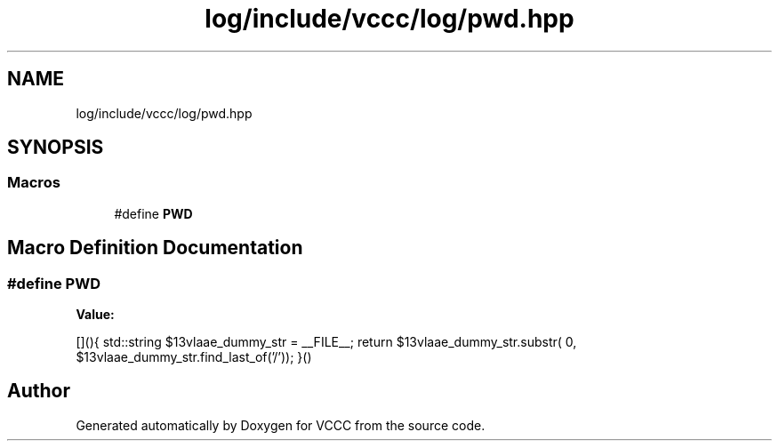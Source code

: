.TH "log/include/vccc/log/pwd.hpp" 3 "Fri Dec 18 2020" "VCCC" \" -*- nroff -*-
.ad l
.nh
.SH NAME
log/include/vccc/log/pwd.hpp
.SH SYNOPSIS
.br
.PP
.SS "Macros"

.in +1c
.ti -1c
.RI "#define \fBPWD\fP"
.br
.in -1c
.SH "Macro Definition Documentation"
.PP 
.SS "#define PWD"
\fBValue:\fP
.PP
.nf
[](){                                           \
  std::string $13vlaae_dummy_str = __FILE__;    \
  return $13vlaae_dummy_str\&.substr(             \
    0, $13vlaae_dummy_str\&.find_last_of('/'));   \
}()
.fi
.SH "Author"
.PP 
Generated automatically by Doxygen for VCCC from the source code\&.
